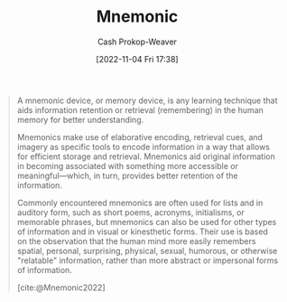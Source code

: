 :PROPERTIES:
:ID:       f38ffe48-0117-4338-8bd5-e0b05101e64f
:ROAM_REFS: [cite:@Mnemonic2022]
:LAST_MODIFIED: [2023-09-05 Tue 20:14]
:END:
#+title: Mnemonic
#+hugo_custom_front_matter: :slug "f38ffe48-0117-4338-8bd5-e0b05101e64f"
#+author: Cash Prokop-Weaver
#+date: [2022-11-04 Fri 17:38]
#+filetags: :concept:
#+begin_quote
A mnemonic device, or memory device, is any learning technique that aids information retention or retrieval (remembering) in the human memory for better understanding.

Mnemonics make use of elaborative encoding, retrieval cues, and imagery as specific tools to encode information in a way that allows for efficient storage and retrieval. Mnemonics aid original information in becoming associated with something more accessible or meaningful—which, in turn, provides better retention of the information.

Commonly encountered mnemonics are often used for lists and in auditory form, such as short poems, acronyms, initialisms, or memorable phrases, but mnemonics can also be used for other types of information and in visual or kinesthetic forms. Their use is based on the observation that the human mind more easily remembers spatial, personal, surprising, physical, sexual, humorous, or otherwise "relatable" information, rather than more abstract or impersonal forms of information.

[cite:@Mnemonic2022]
#+end_quote

* Flashcards :noexport:
** Definition :fc:
:PROPERTIES:
:CREATED: [2022-11-22 Tue 10:50]
:FC_CREATED: 2022-11-22T18:51:16Z
:FC_TYPE:  double
:ID:       8b2bd49c-a269-4b8d-a0f9-337056679176
:END:
:REVIEW_DATA:
| position | ease | box | interval | due                  |
|----------+------+-----+----------+----------------------|
| front    | 2.80 |   7 |   326.69 | 2024-04-26T16:31:32Z |
| back     | 2.65 |   7 |   233.50 | 2024-01-13T08:30:22Z |
:END:

[[id:f38ffe48-0117-4338-8bd5-e0b05101e64f][Mnemonic]]

*** Back
A learning technique which aids information retention or retrieval. They're commonly auditory-based (e.g. acronyms, initialisms, memorable phrases).
*** Source
[cite:@Mnemonic2022]
#+print_bibliography: